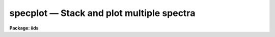 specplot — Stack and plot multiple spectra
==========================================

**Package: iids**

.. raw:: html

  <BODY>
  <TABLE WIDTH="100%" BORDER=0><TR>
  <TD ALIGN=LEFT><FONT SIZE=4>
  <B>specplot (Jan96)</B></FONT></TD>
  <TD ALIGN=CENTER><FONT SIZE=4>
  <B>noao.onedspec</B>
  </FONT></TD>
  <TD ALIGN=RIGHT><FONT SIZE=4>
  <B>specplot (Jan96)</B></FONT></TD>
  </TR></TABLE><P>
  <TITLE>specplot</TITLE>
  <UL>
  </UL>
  <H2><A NAME="s_name">NAME</A></H2>
  <! BeginSection: 'NAME'>
  <UL>
  specplot -- stack and plot multiple spectra
  </UL>
  <! EndSection:   'NAME'>
  <H2><A NAME="s_usage">USAGE</A></H2>
  <! BeginSection: 'USAGE'>
  <UL>
  specplot spectra
  </UL>
  <! EndSection:   'USAGE'>
  <H2><A NAME="s_parameters">PARAMETERS</A></H2>
  <! BeginSection: 'PARAMETERS'>
  <UL>
  <DL>
  <DT><B><A NAME="l_spectra">spectra</A></B></DT>
  <! Sec='PARAMETERS' Level=0 Label='spectra' Line='spectra'>
  <DD>List of spectra to plot.  The spectra are assigned index numbers increasing
  from one in the order of the list.
  </DD>
  </DL>
  <DL>
  <DT><B><A NAME="l_apertures">apertures = "<TT></TT>"</A></B></DT>
  <! Sec='PARAMETERS' Level=0 Label='apertures' Line='apertures = ""'>
  <DD>List of apertures to plot.  An empty list selects all apertures.
  An aperture list consists of a comma separated list of aperture numbers or
  hyphen separated range of numbers.  A step size may also be specified preceded
  by <TT>'x'</TT>.  See <B>ranges</B> for more.
  </DD>
  </DL>
  <DL>
  <DT><B><A NAME="l_bands">bands = "<TT>1</TT>"</A></B></DT>
  <! Sec='PARAMETERS' Level=0 Label='bands' Line='bands = "1"'>
  <DD>List of bands to plot if the image is three dimensional.  The list has
  the same syntax as for the apertures.
  </DD>
  </DL>
  <DL>
  <DT><B><A NAME="l_dispaxis">dispaxis = 1, nsum = 1</A></B></DT>
  <! Sec='PARAMETERS' Level=0 Label='dispaxis' Line='dispaxis = 1, nsum = 1'>
  <DD>Parameters for defining vectors in 2D images.  The
  dispersion axis is 1 for line vectors and 2 for column vectors.
  A DISPAXIS parameter in the image header has precedence over the
  <I>dispaxis</I> parameter.  These may be changed interactively.
  </DD>
  </DL>
  <DL>
  <DT><B><A NAME="l_autolayout">autolayout = yes</A></B></DT>
  <! Sec='PARAMETERS' Level=0 Label='autolayout' Line='autolayout = yes'>
  <DD>Automatically layout the spectra by shifting or scaling to a common mean
  and determining a separation step which does overlaps the spectra
  by the specified fraction?  The algorithm uses the following parameters.
  <DL>
  <DT><B><A NAME="l_autoscale">autoscale = yes</A></B></DT>
  <! Sec='PARAMETERS' Level=1 Label='autoscale' Line='autoscale = yes'>
  <DD>Scale the spectra to a common mean?  If no then the spectra are shifted
  to a common mean and if yes they are scaled to a common mean.
  </DD>
  </DL>
  <DL>
  <DT><B><A NAME="l_fraction">fraction = 1.</A></B></DT>
  <! Sec='PARAMETERS' Level=1 Label='fraction' Line='fraction = 1.'>
  <DD>The separation step which just avoids overlapping the spectra is multiplied
  by this number.  Numbers greater than 1 increase the separation while numbers
  less than 1 decrease the separation and provide some amount of overlap.
  </DD>
  </DL>
  </DD>
  </DL>
  <DL>
  <DT><B><A NAME="l_units">units = "<TT></TT>"</A></B></DT>
  <! Sec='PARAMETERS' Level=0 Label='units' Line='units = ""'>
  <DD>Dispersion coordinate units.  If the spectra have known units, currently
  this is generally Angstroms, the plotted units may be converted
  for plotting to other units as specified by this parameter.
  If this parameter is the null string then the units specified by the
  world coordinate system attribute "<TT>units_display</TT>" is used.  If neither
  is specified than the units of the coordinate system are used.
  The units
  may also be changed interactively.  See the units section of the
  <B>onedspec</B> help for a further description and available units.
  </DD>
  </DL>
  <DL>
  <DT><B><A NAME="l_transform">transform = "<TT>none</TT>" (none|log)</A></B></DT>
  <! Sec='PARAMETERS' Level=0 Label='transform' Line='transform = "none" (none|log)'>
  <DD>Transform for the input pixel values.  Currently only "<TT>log</TT>" is implemented.
  If all pixels are negative the spectrum values will be unchanged and if
  some pixels are negative they are mapped to the lowest non-negative value in
  the spectrum.  Note that this cannot be changed interactively or applied
  independently for each spectrum.  To change the setting one must exit
  the task and execute it with the new value.
  </DD>
  </DL>
  <DL>
  <DT><B><A NAME="l_scale">scale = 1., offset = 0. (value, @file, keyword)</A></B></DT>
  <! Sec='PARAMETERS' Level=0 Label='scale' Line='scale = 1., offset = 0. (value, @file, keyword)'>
  <DD>The scale and offset to apply to each spectrum.  The value of the parameter
  may be a constant value applying to all spectra, a file containing the
  values specified as @&lt;file&gt; where &lt;file&gt; is the filename, or an image
  header keyword whose value is to be used.
  </DD>
  </DL>
  <DL>
  <DT><B><A NAME="l_step">step = 0</A></B></DT>
  <! Sec='PARAMETERS' Level=0 Label='step' Line='step = 0'>
  <DD>The step separating spectra when not using the autolayout option.
  The value of this parameter depends on the range of the data.
  </DD>
  </DL>
  <DL>
  <DT><B><A NAME="l_ptype">ptype = "<TT>1</TT>"</A></B></DT>
  <! Sec='PARAMETERS' Level=0 Label='ptype' Line='ptype = "1"'>
  <DD>Default plotting type for the spectra.  A numeric value selects line plots
  while marker type strings select marker plots.  The sign of the line type
  number selects histogram style lines when negative or connected pixel
  values when positive.  The absolute value selects the line type with 0
  being an invisible line, 1 being a solid line, and higher integers
  different types of lines depending on the capabilities of the graphics
  device.  The marker type strings are "<TT>point</TT>", "<TT>box</TT>", "<TT>plus</TT>", "<TT>cross</TT>",
  "<TT>diamond</TT>", "<TT>hline</TT>", "<TT>vline</TT>", "<TT>hebar</TT>", "<TT>vebar</TT>", and "<TT>circle</TT>".
  The types for individual spectra may be changed interactively.
  </DD>
  </DL>
  <DL>
  <DT><B><A NAME="l_labels">labels = "<TT>user</TT>"</A></B></DT>
  <! Sec='PARAMETERS' Level=0 Label='labels' Line='labels = "user"'>
  <DD>Spectrum labels to be used.  If the null string or the word "<TT>none</TT>" is
  given then the spectra are not labeled.  The word "<TT>imname</TT>" labels the
  spectra with the image name, the word "<TT>imtitle</TT>" labels them wih the
  image title, the word "<TT>index</TT>" labels them with the index number, and
  the word "<TT>user</TT>" labels them with user defined labels.  The user labels
  may be given in the file specified by the parameter <I>ulabels</I>, which
  are matched with the list of spectra, and also added interactively.
  </DD>
  </DL>
  <DL>
  <DT><B><A NAME="l_ulabels">ulabels = "<TT></TT>"</A></B></DT>
  <! Sec='PARAMETERS' Level=0 Label='ulabels' Line='ulabels = ""'>
  <DD>File containing user labels.
  </DD>
  </DL>
  <DL>
  <DT><B><A NAME="l_xlpos">xlpos = 1.02, ylpos = 0.0</A></B></DT>
  <! Sec='PARAMETERS' Level=0 Label='xlpos' Line='xlpos = 1.02, ylpos = 0.0'>
  <DD>The starting position for the spectrum labels in fractions of the
  graph limits.  The horizontal (x) position is measured from the left
  edge while the vertical position is measured from the mean value of the
  spectrum.  For vertical positions a negative value may be used to label
  below the spectrum.  The default is off the right edge of the graph at
  the mean level of the spectrum.
  </DD>
  </DL>
  <DL>
  <DT><B><A NAME="l_sysid">sysid = yes</A></B></DT>
  <! Sec='PARAMETERS' Level=0 Label='sysid' Line='sysid = yes'>
  <DD>Include system banner and separation step label?  This may be changed
  interactively using ":/sysid"<TT>.
  </DD>
  </DL>
  <DL>
  <DT><B><A NAME="l_yscale">yscale = no</A></B></DT>
  <! Sec='PARAMETERS' Level=0 Label='yscale' Line='yscale = no'>
  <DD>Draw a Y axis scale?  Since stacked plots are relative labeling the Y
  axes may not be useful.  This parameter allows adding the Y axis scale
  if desired.  The default is to not have a Y axis scale.
  </DD>
  </DL>
  <DL>
  <DT><B><A NAME="l_title">title = </TT>""<TT>, xlabel = </TT>""<TT>, ylabel = </TT>""<TT></A></B></DT>
  <! Sec='PARAMETERS' Level=0 Label='title' Line='title = "", xlabel = "", ylabel = ""'>
  <DD>Title, x axis label, and y axis label for graphs.  These may be changed
  interactively using ":/title</TT>", ":/xlabel"<TT>, and ":/ylabel</TT>".
  </DD>
  </DL>
  <DL>
  <DT><B><A NAME="l_xmin">xmin = INDEF, xmax = INDEF, ymin = INDEF, ymax = INDEF</A></B></DT>
  <! Sec='PARAMETERS' Level=0 Label='xmin' Line='xmin = INDEF, xmax = INDEF, ymin = INDEF, ymax = INDEF'>
  <DD>The default limits for the initial graph.  If INDEF then the limit is
  determined from the range of the data (autoscaling).  These values can
  be changed with <TT>'w'</TT> cursor key or the cursor commands ":/xwindow"<TT> and
  ":/ywindow</TT>".
  </DD>
  </DL>
  <DL>
  <DT><B><A NAME="l_logfile">logfile = "<TT></TT>"</A></B></DT>
  <! Sec='PARAMETERS' Level=0 Label='logfile' Line='logfile = ""'>
  <DD>Logfile to record the final set of spectra and scale factors displayed.
  </DD>
  </DL>
  <DL>
  <DT><B><A NAME="l_graphics">graphics = "<TT>stdgraph</TT>"</A></B></DT>
  <! Sec='PARAMETERS' Level=0 Label='graphics' Line='graphics = "stdgraph"'>
  <DD>Output graphics device.  One of "<TT>stdgraph</TT>", "<TT>stdplot</TT>", "<TT>stdvdm</TT>",
  @(enviroment variable), or actual device.
  </DD>
  </DL>
  <DL>
  <DT><B><A NAME="l_cursor">cursor = "<TT></TT>"</A></B></DT>
  <! Sec='PARAMETERS' Level=0 Label='cursor' Line='cursor = ""'>
  <DD>Graphics cursor input.  When null the standard cursor is used otherwise
  the specified file is used.
  </DD>
  </DL>
  </UL>
  <! EndSection:   'PARAMETERS'>
  <H2><A NAME="s_description">DESCRIPTION</A></H2>
  <! BeginSection: 'DESCRIPTION'>
  <UL>
  <B>Specplot</B> plots multiple spectra with provisions for scaling them,
  separating them vertically, shifting them horizontally, and labeling them.
  The layout can be defined by an automatic algorithm or explicitly and
  adjusted noninteractively (with some limitations) or interactively.  The
  plotting units can be selected and the vertical axis scale can be shown or
  not as desired.  This task is used for compressing many spectra to a page
  for review, intercomparison of spectra, classification against standards,
  and final display.
  <P>
  The input list of spectra consists of one, two, or three dimensional images.
  The set of spectra may be restricted to specific apertures using the
  <I>apertures</I> parameter.  Note that for true 2D images, such as long slit
  spectra, the aperture number corresponds to the line or column to be plotted
  and the dispersion axis and nsum parameter are determined either from the
  image header or the package parameters.  Spectra extracted
  with the <B>apextract</B> package may be three dimensional where the 3rd
  dimension corresponds to related data.  The higher dimensional data is
  also plotted though it may be restricted with the <I>bands</I>
  parameter.
  <P>
  Each spectrum has a number of associated parameters which are initially
  assigned default values but which may be changed interactively.  First each
  spectrum is assigned an index number.  This is generally sequential
  starting from 1.  Spectra added interactively are assigned the next higher
  or lower index relative to the spectrum being appended or inserted.  The
  index is used for refering to parameters of a particular spectrum and for
  separating the spectra vertically.  The spectra are scaled and shifted by
  the equation
  <P>
  	I = value * scale + offset + (index - 1) * step
  <P>
  where "<TT>I</TT>" is the final plotted value, "<TT>value</TT>" is the pixel value, "<TT>scale</TT>"
  is a multiplicative scaling, "<TT>offset</TT>" is a additive offset, and "<TT>step</TT>" is
  an additive separation step used to stack spectra vertically.
  <P>
  The default values of the vertical scaling parameters may be set by an
  automatic layout algorithm or with explicit constants (the same for all
  spectra).  The automatic mode is selected with the parameter
  <I>autolayout</I> and works as follows.  All spectra are scaled or shifted
  to a common mean (depending on the parameter <I>autoscale</I>) relative to
  the lowest indexed spectrum.  A step size is then computed to just avoid
  overlapping of the minimum of one spectrum with the maximum of another.
  Note that this may not yield a good layout if the spectra have large
  continuum slopes.  Finally, to add some extra space between the spectra or
  to allow some overlap, the minimum step is multiplied by a specified
  overlap factor, <I>fraction</I>.
  <P>
  In nonautomatic mode the user specifies the intensity scale, offset,
  and separation step explicitly with the parameters, <I>scale, offset</I>
  and <I>step</I>.  If the step is zero then spectra will be directly
  overplotted while a positive or negative value will separate the
  spectra either upward or downward with the index 1 spectrum having no
  offset.  The scale and offset parameters may be specified as either
  constant values, the name of file containing the values (one per line)
  preceded by the <TT>'@'</TT> character, or the name of an image header keyword.
  This parameter as well as the scale and offset may be set or
  changed interactively via colon commands and the "<TT>offset</TT>" may also be
  set using the cursor to shift a spectrum vertically.
  <P>
  In addition to shifting spectra vertically they may also be shifted
  horizontally as a velocity/redshift or a zero point change with either
  cursor or colon commands.  The dispersion, inteval per pixel, may be
  modified, either with the <TT>'t'</TT> key or the "<TT>wpc</TT>" command, in which case if
  the dispersion is nonlinear the spectra will be linearized.
  <P>
  Each spectrum may have a label associated with it.  The label type may
  be the image name, the image title, the index number, or a user defined
  label.  The default label type is specified by the parameter
  <I>labels</I>.  For user labels the initial labels may be specified in a
  file.  Interactively the label type may be changed using the "<TT>:labels</TT>"
  command and the user assigned labels may be defined by a colon command
  or by using the cursor to mark the position for the label.  The label
  position is given relative to the range of the graph and the mean
  intensity.  The default values are set by the parameters <I>xlpos</I>
  and <I>ylpos</I>.  The positions may be changed interactively for all
  the spectra or individually.  The latter may be done using the cursor
  to mark exactly where the label is to go.
  <P>
  Each spectrum has an associated plotting type.  The default type which
  applies to all spectra initially is specified by the parameter
  <I>ptype</I>.  This parameter specifies both whether line mode or
  marker mode is used and the line type, line style, or marker type to use.
  The line
  mode and types are given by a small integers with the style, connected
  pixel centers or histogram style, chosed by the sign of the integer.
  The type of lines produced depend on the capabilities of the terminal.  In most
  cases a zero line type is invisible.  (This may be used interactively
  to temporarily eliminate a spectrum from a plot instead of deleting the
  spectrum from the list of spectra).  A line type of 1 is a solid line
  and additional line types are specified by higher numbers.
  The marker types are given by name as described in the parameter
  section.  There is currently no combination of line and marker (such as
  connected points with vertical bars) or histogram type plotting.  The
  plotting type may be changed interactively for individual spectra or
  for all spectra using colon commands.
  <P>
  The cursor and colon commands generally apply to the spectrum nearest
  the cursor.  This is determined by finding the nearest data point to
  the cursor.  For the colon commands the spectrum may also be specified
  explicitly by the index number using an optional suffix "<TT>[index]</TT>", where
  index is the index number for the spectrum.  Also the special index "<TT>*</TT>"
  may be specified to apply to all spectra.
  <P>
  The operations of adding, deleting, moving, or shifting spectra affect
  the index numbers of the other spectra.  When deleting a spectrum the
  index numbers of all spectra with greater index numbers are decreased
  by one resulting in the plotted spectra moving down (positive step).
  When adding a spectrum the index numbers above the inserted spectrum
  are increased by one resulting in the spectra moving up.  Moving a
  spectrum to a new index number is equivalent to deleting the spectrum
  and then inserting it at the new index position.  Spectra may be
  shifted to insert gaps in the plotted spectra.  The specified value is
  added to all spectra above and including the one indicated if the value
  is positive to all spectra below and including the one indicated if the
  value is negative.
  </UL>
  <! EndSection:   'DESCRIPTION'>
  <H2><A NAME="s_cursor_commands">CURSOR COMMANDS</A></H2>
  <! BeginSection: 'CURSOR COMMANDS'>
  <UL>
  <P>
  The indicated spectrum is the one with a point closest to the cursor position.
  <PRE>
  <P>
  ? - Print help summary
  a - Append a new spectrum following the indicated spectrum
  i - Insert a new spectrum before the indicated spectrum
  d - Delete the indicated spectrum
  e - Insert last deleted spectrum before indicated spectrum
  f - Toggle between world coordinates and logical pixel coordinates
  l - Define the user label at the indicated position
  p - Define the label position at the indicated position
  o - Reorder the spectra to eliminate gaps
  q - Quit
  r - Redraw the plot
  s - Repeatedly shift the indicated spectrum position with the cursor
       q - Quit shift                      x - Shift horizontally in velocity
       s - Shift vertically in scale       y - Shift vertically in offset
       t - Shift horizontally in velocity  z - Shift horizontally in velocity
           and vertically in scale             and vertically in offset
  t - Set a wavelength scale using the cursor
  u - Set a wavelength point using the cursor
  v - Set velocity plot with zero point at cursor
  w - Window the plot
  x - Cancel all scales and offsets
  y - Automatically layout the spectra with offsets to common mean
  z - Automatically layout the spectra scaled to common mean
  </PRE>
  </UL>
  <! EndSection:   'CURSOR COMMANDS'>
  <H2><A NAME="s_colon_commands">COLON COMMANDS</A></H2>
  <! BeginSection: 'COLON COMMANDS'>
  <UL>
  <P>
  A command without a value generally shows the current value of the
  parameter while with a value it sets the value of the parameter.  The show
  commands print to the terminal unless a file is given.  For the spectrum
  parameters the index specification, "<TT>[index]</TT>", is optional.  If absent the
  nearest spectrum to the cursor when the command is given is selected except
  for the "<TT>units</TT>" command which selects all spectra.  The index is either a
  number or the character *.  The latter applies the command to all the
  spectra.
  <P>
  <PRE>
  :show &lt;file&gt;		   Show spectrum parameters (file optional)
  :vshow &lt;file&gt;		   Show verbose parameters (file optional)
  :step &lt;value&gt;		   Set or show step
  :fraction &lt;value&gt;	   Set or show autolayout fraction
  :label &lt;value&gt;		   Set or show label type
  				(none|imtitle|imname|index|user)
  <P>
  :move[index] &lt;to_index&gt;	   Move spectrum to new index position
  :shift[index|*] &lt;value&gt;	   Shift spectra by adding to index
  :w0[index|*] &lt;value&gt;	   Set or show zero point wavelength
  :wpc[index|*] &lt;value&gt;	   Set or show wavelength per channel
  :velocity[index|*] &lt;value&gt; Set or show radial velocity (km/s)
  :redshift[index|*] &lt;value&gt; Set or show redshift
  :offset[index|*] &lt;value&gt;   Set or show intensity offset
  :scale[index|*] &lt;value&gt;	   Set or show intensity scale
  :xlpos[index|*] &lt;value&gt;	   Set or show X label position
  :ylpos[index|*] &lt;value&gt;	   Set or show Y label position
  :ptype[index|*] &lt;value&gt;	   Set or show plotting type
  :color[index|*] &lt;value&gt;    Set or show color (1-9)
  :ulabel[index|*] &lt;value&gt;   Set or show user labels
  :units[index|*] &lt;value&gt;	   Change coordinate units
  <P>
  :/title &lt;value&gt;		   Set the title of the graph
  :/xlabel &lt;value&gt;	   Set the X label of the graph
  :/ylabel &lt;value&gt;	   Set the Y label of the graph
  :/xwindow &lt;min max&gt;	   Set the X graph range
  				(use INDEF for autoscaling)
  :/ywindow &lt;min max&gt;	   Set the X graph range
  				(use INDEF for autoscaling)
   
  <P>
  Examples:
      w0		  Print value of wavelength zero point
      w0 4010	  Set wavelength zero point of spectrum nearest the cursor
      w0[3] 4010	  Set wavelength zero point of spectrum with index 3
      w0[*] 4010	  Set wavelength zero point of all spectra
  </PRE>
  </UL>
  <! EndSection:   'COLON COMMANDS'>
  <H2><A NAME="s_examples">EXAMPLES</A></H2>
  <! BeginSection: 'EXAMPLES'>
  <UL>
  1. To make a nice plot of a set of spectra with the default layout:
  <P>
  	cl&gt; specplot spec*
  <P>
  2.  To set the colors or line types for multiple spectra in a batch
  mode application create a cursor file like:
  <P>
  	cl&gt; type cursor.dat
  	:color[1] 2
  	:color[2] 3
  	:color[3] 4
  	r
  	cl&gt; specplot im1,im2,im3 cursor=cursor.dat
  <P>
  Note that the <TT>'r'</TT> key is necessary redraw the graph with the changed
  attributes.
  </UL>
  <! EndSection:   'EXAMPLES'>
  <H2><A NAME="s_revisions">REVISIONS</A></H2>
  <! BeginSection: 'REVISIONS'>
  <UL>
  <DL>
  <DT><B><A NAME="l_SPECPLOT">SPECPLOT V2.11</A></B></DT>
  <! Sec='REVISIONS' Level=0 Label='SPECPLOT' Line='SPECPLOT V2.11'>
  <DD>The scale and offset parameters may now be a value, a filename, or
  and image header keyword.
  <P>
  The <TT>'f'</TT> key was added to toggle between world and logical pixel coordinates.
  </DD>
  </DL>
  <DL>
  <DT><B><A NAME="l_SPECPLOT">SPECPLOT V2.10.3</A></B></DT>
  <! Sec='REVISIONS' Level=0 Label='SPECPLOT' Line='SPECPLOT V2.10.3'>
  <DD>A color parameter was added for graphics terminals supporting color.
  <P>
  The :units command was extended to have an optional spectrum specifier.
  This is primarily intended to plot different (or the same) spectra in
  velocity but with different velocity zeros.
  <P>
  The default task units parameter has been changed to "<TT></TT>" to allow picking
  up a "<TT>units_display</TT>" WCS attribute if defined.
  </DD>
  </DL>
  <DL>
  <DT><B><A NAME="l_SPECPLOT">SPECPLOT V2.10</A></B></DT>
  <! Sec='REVISIONS' Level=0 Label='SPECPLOT' Line='SPECPLOT V2.10'>
  <DD>New parameters were added to select apertures and bands, plot
  additional dimensions (for example the additional output from the extras
  option in <B>apextract</B>), suppress the system ID banner, suppress the Y
  axis scale, output a logfile, and specify the plotting units.  The <I>ptype</I>
  parameter now allows negative numbers to select histogram style lines.
  Interactively, the plotting units may be changed and the <TT>'v'</TT> key allows
  setting a velocity scale zero point with the cursor.  The new version
  supports the new spectral WCS features including nonlinear dispersion
  functions.
  </DD>
  </DL>
  </UL>
  <! EndSection:   'REVISIONS'>
  <H2><A NAME="s_notes">NOTES</A></H2>
  <! BeginSection: 'NOTES'>
  <UL>
  The automatic layout algorithm is relatively simple and may not
  provide visually satisfactory results in all cases.  The fonts and Y axis
  scale capabilities are not as good as might be desired for publication
  quality plots.
  </UL>
  <! EndSection:   'NOTES'>
  <H2><A NAME="s_see_also">SEE ALSO</A></H2>
  <! BeginSection: 'SEE ALSO'>
  <UL>
  bplot, splot, onedspec, gtools, ranges
  </UL>
  <! EndSection:    'SEE ALSO'>
  
  <! Contents: 'NAME' 'USAGE' 'PARAMETERS' 'DESCRIPTION' 'CURSOR COMMANDS' 'COLON COMMANDS' 'EXAMPLES' 'REVISIONS' 'NOTES' 'SEE ALSO'  >
  
  </BODY>
  </HTML>